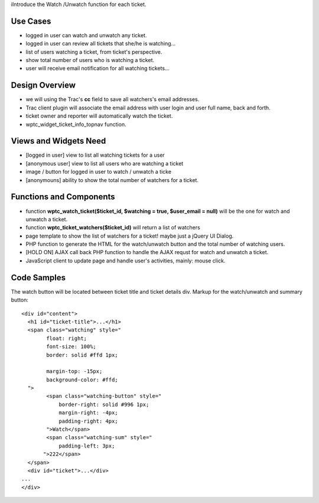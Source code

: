iIntroduce the Watch /Unwatch function for each ticket.

Use Cases
=========

- logged in user can watch and unwatch any ticket.
- logged in user can review all tickets
  that she/he is watching...
- list of users watching a ticket, from ticket's perspective.
- show total number of users who is watching a ticket.
- user will receive email notification for all watching tickets...

Design Overview
===============

- we will using the Trac's **cc** field to save all watchers's
  email addresses.
- Trac client plugin will associate the email address with
  user login and user full name, back and forth.
- ticket owner and reporter will automatically watch the ticket.
- wptc_widget_ticket_info_topnav function.

Views and Widgets Need
======================

- [logged in user] view to list all watching tickets for a user
- [anonymous user] view to list all users who are watching a ticket
- image / button for logged in user to watch / unwatch a ticke
- [anonymouns] ability to show the total number of watchers for a ticket.

Functions and Components
========================

- function **wptc_watch_ticket($ticket_id, $watching = true, 
  $user_email = null)**
  will be the one for watch and unwatch a ticket.
- function **wptc_ticket_watchers($ticket_id)**
  will return a list of watchers
- page template to show the list of watchers for a ticket!
  maybe just a jQuery UI Dialog.
- PHP function to generate the HTML for the watch/unwatch button 
  and the total number of watching users.
- [HOLD ON] AJAX call back PHP function to handle the AJAX requst
  for watch and unwatch a ticket.
- JavaScript client to update page and handle user's activities,
  mainly: mouse click.

Code Samples
============

The watch button will be located between ticket title and
ticket details div.
Markup for the watch/unwatch and summary button::

  <div id="content">
    <h1 id="ticket-title">...</h1>
    <span class="watching" style="
          float: right;
          font-size: 100%;
          border: solid #ffd 1px;
      
          margin-top: -15px;
          background-color: #ffd;
    ">
          <span class="watching-button" style="
              border-right: solid #996 1px;
              margin-right: -4px;
              padding-right: 4px;
          ">Watch</span>
          <span class="watching-sum" style="
              padding-left: 3px;
         ">222</span>
    </span>
    <div id="ticket">...</div>
  ...
  </div>
